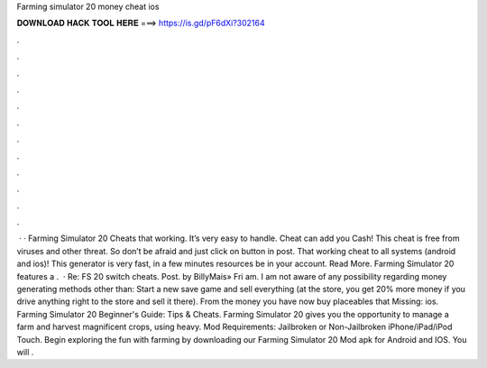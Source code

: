 Farming simulator 20 money cheat ios

𝐃𝐎𝐖𝐍𝐋𝐎𝐀𝐃 𝐇𝐀𝐂𝐊 𝐓𝐎𝐎𝐋 𝐇𝐄𝐑𝐄 ===> https://is.gd/pF6dXi?302164

.

.

.

.

.

.

.

.

.

.

.

.

 · · Farming Simulator 20 Cheats that working. It’s very easy to handle. Cheat can add you Cash! This cheat is free from viruses and other threat. So don’t be afraid and just click on button in post. That working cheat to all systems (android and ios)! This generator is very fast, in a few minutes resources be in your account. Read More. Farming Simulator 20 features a .  · Re: FS 20 switch cheats. Post. by BillyMais» Fri am. I am not aware of any possibility regarding money generating methods other than: Start a new save game and sell everything (at the store, you get 20% more money if you drive anything right to the store and sell it there). From the money you have now buy placeables that Missing: ios. Farming Simulator 20 Beginner's Guide: Tips & Cheats. Farming Simulator 20 gives you the opportunity to manage a farm and harvest magnificent crops, using heavy.  Mod Requirements: Jailbroken or Non-Jailbroken iPhone/iPad/iPod Touch. Begin exploring the fun with farming by downloading our Farming Simulator 20 Mod apk for Android and IOS. You will .